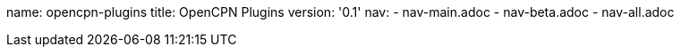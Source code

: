 name: opencpn-plugins
title: OpenCPN Plugins
version: '0.1'
nav: 
- nav-main.adoc
- nav-beta.adoc
- nav-all.adoc